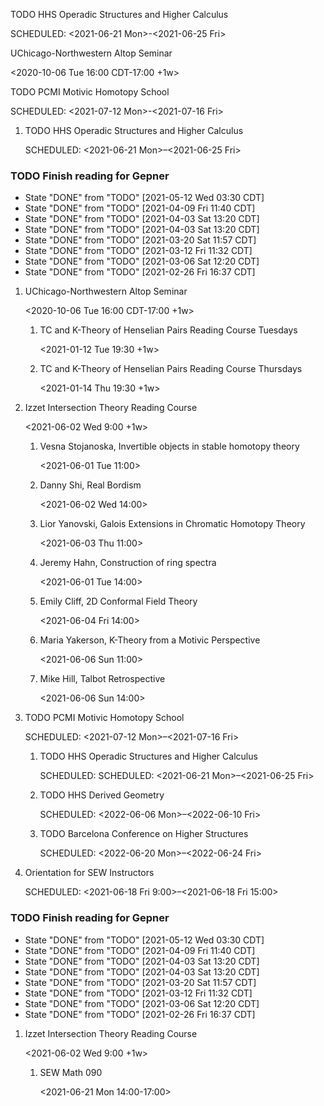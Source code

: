 ***** TODO HHS Operadic Structures and Higher Calculus
SCHEDULED: <2021-06-21 Mon>-<2021-06-25 Fri>
:PROPERTIES:
:ID:       0813aafe-e768-4ba1-813f-7ab9c74fb388
:END:


**** UChicago-Northwestern Altop Seminar
:PROPERTIES:
:ID:       1d9f01ae-2847-4b46-ac2d-9a63d5e0473c
:END:
<2020-10-06 Tue 16:00 CDT-17:00 +1w> 

**** TODO PCMI Motivic Homotopy School
SCHEDULED: <2021-07-12 Mon>-<2021-07-16 Fri>
:PROPERTIES:
:ID:       27f86539-9d1f-4713-9141-b347c6f7db02
:END:


***** TODO HHS Operadic Structures and Higher Calculus
SCHEDULED: <2021-06-21 Mon>--<2021-06-25 Fri>
:PROPERTIES:
:ID:       0813aafe-e768-4ba1-813f-7ab9c74fb388
:END:


*** TODO Finish reading for Gepner
DEADLINE: <2021-06-02 Wed 11:00 CDT +1w>
:PROPERTIES:
:LAST_REPEAT: [2021-05-12 Wed 03:30 CDT]
:ID:       3435264b-727a-406d-9b11-3b2c20905f03
:TIMEZONE: America/Chicago
:END:

- State "DONE"       from "TODO"       [2021-05-12 Wed 03:30 CDT]
- State "DONE"       from "TODO"       [2021-04-09 Fri 11:40 CDT]
- State "DONE"       from "TODO"       [2021-04-03 Sat 13:20 CDT]
- State "DONE"       from "TODO"       [2021-04-03 Sat 13:20 CDT]
- State "DONE"       from "TODO"       [2021-03-20 Sat 11:57 CDT]
- State "DONE"       from "TODO"       [2021-03-12 Fri 11:32 CDT]
- State "DONE"       from "TODO"       [2021-03-06 Sat 12:20 CDT]
- State "DONE"       from "TODO"       [2021-02-26 Fri 16:37 CDT]

  

**** UChicago-Northwestern Altop Seminar
:PROPERTIES:
:ID:       1d9f01ae-2847-4b46-ac2d-9a63d5e0473c
:TIMEZONE: America/Chicago
:END:
<2020-10-06 Tue 16:00 CDT-17:00 +1w> 

****** TC and K-Theory of Henselian Pairs Reading Course Tuesdays
:PROPERTIES:
:ID:       2fcdb6d8-6db5-49cd-b923-a1be950c1a7b
:TIMEZONE: America/Chicago
:END:
<2021-01-12 Tue 19:30 +1w>

****** TC and K-Theory of Henselian Pairs Reading Course Thursdays
:PROPERTIES:
:ID:       042427ca-7a57-414b-8863-b1d1ffeb9eaf
:TIMEZONE: America/Chicago
:END:
 <2021-01-14 Thu 19:30 +1w>

**** Izzet Intersection Theory Reading Course
:PROPERTIES:
:TIMEZONE: America/Chicago
:ID:       4237904f-a0c9-4b18-91ac-082a8ff5b055
:END:
<2021-06-02 Wed 9:00 +1w>

***** Vesna Stojanoska,  Invertible objects in stable homotopy theory
:PROPERTIES:
:TIMEZONE: America/Chicago
:ID:       7b44aec0-08a0-4296-b6ba-f90e928c1aae
:END:
<2021-06-01 Tue 11:00>

***** Danny Shi, Real Bordism
:PROPERTIES:
:TIMEZONE: America/Chicago
:ID:       0012b108-043c-435d-a87d-5c4f7c431bae
:END:
<2021-06-02 Wed 14:00>

***** Lior Yanovski, Galois Extensions in Chromatic Homotopy Theory 
:PROPERTIES:
:TIMEZONE: America/Chicago
:ID:       e4bbd489-902f-485d-a94e-d33c86a3946d
:END:
<2021-06-03 Thu 11:00>


***** Jeremy Hahn, Construction of ring spectra 
:PROPERTIES:
:TIMEZONE: America/Chicago
:ID:       c46e1f39-b335-465f-ac9c-8ff366d4e842
:END:
<2021-06-01 Tue 14:00>


***** Emily Cliff, 2D Conformal Field Theory
:PROPERTIES:
:TIMEZONE: America/Chicago
:ID:       2b25d061-e040-4ba7-ad80-8048c1eede8d
:END:
<2021-06-04 Fri 14:00>

***** Maria Yakerson, K-Theory from a Motivic Perspective
:PROPERTIES:
:TIMEZONE: America/Chicago
:ID:       ad81cf46-1ff1-4539-ba70-2fa1f77abae9
:END:
<2021-06-06 Sun 11:00>

***** Mike Hill, Talbot Retrospective
:PROPERTIES:
:TIMEZONE: America/Chicago
:ID:       cc5dd714-a089-4c97-8eac-1d8bdb18df7f
:END:
<2021-06-06 Sun 14:00>

**** TODO PCMI Motivic Homotopy School
SCHEDULED: <2021-07-12 Mon>--<2021-07-16 Fri>
:PROPERTIES:
:ID:       27f86539-9d1f-4713-9141-b347c6f7db02
:END:

***** TODO HHS Operadic Structures and Higher Calculus
SCHEDULED: SCHEDULED: <2021-06-21 Mon>--<2021-06-25 Fri>
:PROPERTIES:
:ID:       0813aafe-e768-4ba1-813f-7ab9c74fb388
:END:


***** TODO HHS Derived Geometry
SCHEDULED: <2022-06-06 Mon>--<2022-06-10 Fri>
:PROPERTIES:
:ID:       cd6b2011-31f4-4259-97e2-7c731fe4628d
:END:

***** TODO Barcelona Conference on Higher Structures
SCHEDULED: <2022-06-20 Mon>--<2022-06-24 Fri>
:PROPERTIES:
:ID:       fe01da81-ee6a-4c98-a954-59a15c8a2f56
:END:


**** Orientation for SEW Instructors
SCHEDULED: <2021-06-18 Fri 9:00>--<2021-06-18 Fri 15:00>
:PROPERTIES:
:TIMEZONE: America/Chicago
:ID:       976dce60-a6d4-425b-abec-34f084f7dc80
:END:


*** TODO Finish reading for Gepner
DEADLINE: <2021-06-02 Wed 11:00 CDT +1w>
:PROPERTIES:
:LAST_REPEAT: [2021-05-12 Wed 03:30 CDT]
:ID:       3435264b-727a-406d-9b11-3b2c20905f03
:TIMEZONE: America/Chicago
:END:

- State "DONE"       from "TODO"       [2021-05-12 Wed 03:30 CDT]
- State "DONE"       from "TODO"       [2021-04-09 Fri 11:40 CDT]
- State "DONE"       from "TODO"       [2021-04-03 Sat 13:20 CDT]
- State "DONE"       from "TODO"       [2021-04-03 Sat 13:20 CDT]
- State "DONE"       from "TODO"       [2021-03-20 Sat 11:57 CDT]
- State "DONE"       from "TODO"       [2021-03-12 Fri 11:32 CDT]
- State "DONE"       from "TODO"       [2021-03-06 Sat 12:20 CDT]
- State "DONE"       from "TODO"       [2021-02-26 Fri 16:37 CDT]

  

**** Izzet Intersection Theory Reading Course
:PROPERTIES:
:TIMEZONE: America/Chicago
:ID:       4237904f-a0c9-4b18-91ac-082a8ff5b055
:END:
<2021-06-02 Wed 9:00 +1w>

****** SEW Math 090
:PROPERTIES:
:TIMEZONE: America/Chicago
:ID:       e511bbe3-9fcc-4644-924c-9e3465c4fd40
:END:
<2021-06-21 Mon 14:00-17:00>

